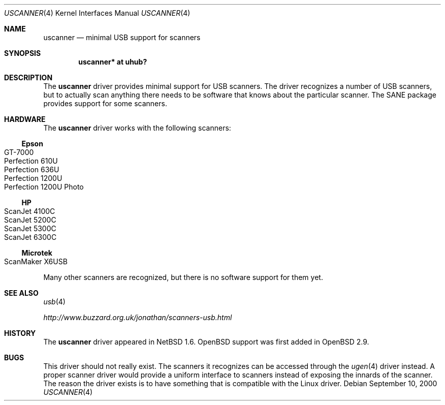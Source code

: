 .\" $OpenBSD: uscanner.4,v 1.1 2000/11/16 19:40:17 aaron Exp $
.\" $NetBSD: uscanner.4,v 1.4 2000/10/13 21:05:18 augustss Exp $
.\"
.\" Copyright (c) 2000 The NetBSD Foundation, Inc.
.\" All rights reserved.
.\"
.\" This code is derived from software contributed to The NetBSD Foundation
.\" by Lennart Augustsson.
.\"
.\" Redistribution and use in source and binary forms, with or without
.\" modification, are permitted provided that the following conditions
.\" are met:
.\" 1. Redistributions of source code must retain the above copyright
.\"    notice, this list of conditions and the following disclaimer.
.\" 2. Redistributions in binary form must reproduce the above copyright
.\"    notice, this list of conditions and the following disclaimer in the
.\"    documentation and/or other materials provided with the distribution.
.\" 3. All advertising materials mentioning features or use of this software
.\"    must display the following acknowledgement:
.\"        This product includes software developed by the NetBSD
.\"        Foundation, Inc. and its contributors.
.\" 4. Neither the name of The NetBSD Foundation nor the names of its
.\"    contributors may be used to endorse or promote products derived
.\"    from this software without specific prior written permission.
.\"
.\" THIS SOFTWARE IS PROVIDED BY THE NETBSD FOUNDATION, INC. AND CONTRIBUTORS
.\" ``AS IS'' AND ANY EXPRESS OR IMPLIED WARRANTIES, INCLUDING, BUT NOT LIMITED
.\" TO, THE IMPLIED WARRANTIES OF MERCHANTABILITY AND FITNESS FOR A PARTICULAR
.\" PURPOSE ARE DISCLAIMED.  IN NO EVENT SHALL THE FOUNDATION OR CONTRIBUTORS
.\" BE LIABLE FOR ANY DIRECT, INDIRECT, INCIDENTAL, SPECIAL, EXEMPLARY, OR
.\" CONSEQUENTIAL DAMAGES (INCLUDING, BUT NOT LIMITED TO, PROCUREMENT OF
.\" SUBSTITUTE GOODS OR SERVICES; LOSS OF USE, DATA, OR PROFITS; OR BUSINESS
.\" INTERRUPTION) HOWEVER CAUSED AND ON ANY THEORY OF LIABILITY, WHETHER IN
.\" CONTRACT, STRICT LIABILITY, OR TORT (INCLUDING NEGLIGENCE OR OTHERWISE)
.\" ARISING IN ANY WAY OUT OF THE USE OF THIS SOFTWARE, EVEN IF ADVISED OF THE
.\" POSSIBILITY OF SUCH DAMAGE.
.\"
.Dd September 10, 2000
.Dt USCANNER 4
.Os
.Sh NAME
.Nm uscanner
.Nd minimal USB support for scanners
.Sh SYNOPSIS
.Cd "uscanner* at uhub?"
.Sh DESCRIPTION
The
.Nm
driver provides minimal support for USB scanners.
The driver recognizes a number of USB scanners, but to
actually scan anything there needs to be software that knows
about the particular scanner.
The SANE package provides support for some scanners.
.Sh HARDWARE
The
.Nm
driver works with the following scanners:
.Ss Epson
.Bl -tag -width -offset indent -compact
.It GT-7000
.It Perfection 610U
.It Perfection 636U
.It Perfection 1200U
.It Perfection 1200U Photo
.El
.Ss HP
.Bl -tag -width -offset indent -compact
.It ScanJet 4100C
.It ScanJet 5200C
.It ScanJet 5300C
.It ScanJet 6300C
.El
.Ss Microtek
.Bl -tag -width -offset indent -compact
.It ScanMaker X6USB
.El
.Pp
Many other scanners are recognized, but there is no software support
for them yet.
.Sh SEE ALSO
.Xr usb 4
.Pp
.Pa http://www.buzzard.org.uk/jonathan/scanners-usb.html
.Sh HISTORY
The
.Nm
driver appeared in
.Nx 1.6 .
.Ox
support was first added in
.Ox 2.9 .
.Sh BUGS
This driver should not really exist.
The scanners it recognizes can be accessed through the
.Xr ugen 4
driver instead.
A proper scanner driver would provide a uniform interface to scanners
instead of exposing the innards of the scanner.
The reason the driver exists is to have something that is compatible
with the Linux driver.
